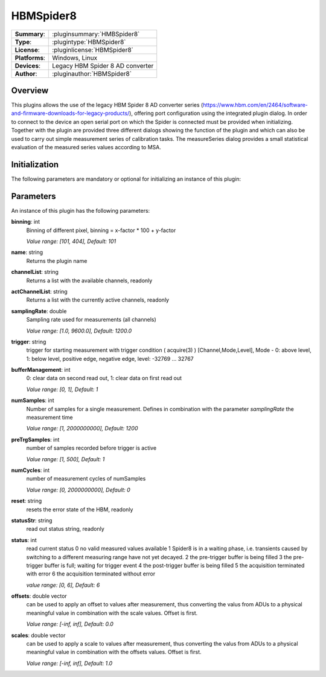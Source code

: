 ===================
 HBMSpider8
===================

=============== ========================================================================================================
**Summary**:    :pluginsummary:`HMBSpider8`
**Type**:       :plugintype:`HBMSpider8`
**License**:    :pluginlicense:`HBMSpider8`
**Platforms**:  Windows, Linux
**Devices**:    Legacy HBM Spider 8 AD converter
**Author**:     :pluginauthor:`HBMSpider8`
=============== ========================================================================================================

Overview
========

.. pluginsummaryextended::
    :plugin: HBMSpider8

This plugins allows the use of the legacy HBM Spider 8 AD converter series
(https://www.hbm.com/en/2464/software-and-firmware-downloads-for-legacy-products/), offering port configuration using
the integrated plugin dialog. In order to connect to the device an open serial port on which the Spider is
connected must be provided when initializing.
Together with the plugin are provided three different dialogs showing the function of the plugin and which can also be
used to carry out simple measurement series of calibration tasks. The measureSeries dialog provides a small statistical
evaluation of the measured series values according to MSA.

Initialization
==============

The following parameters are mandatory or optional for initializing an instance of this plugin:

    .. plugininitparams::
        :plugin: HBMSpider8
		**SerialIO**: ito::ParamBase::HWRef
			An open serial port on which the HBM Spider 8 is connected

Parameters
===========

An instance of this plugin has the following parameters:

**binning**: int
    Binning of different pixel, binning = x-factor * 100 + y-factor

    *Value range: [101, 404], Default: 101*

**name**: string
	Returns the plugin name

**channelList**: string
	Returns a list with the available channels, readonly

**actChannelList**: string
	Returns a list with the currently active channels, readonly

**samplingRate**: double
	Sampling rate used for measurements (all channels)

	*Value range: [1.0, 9600.0], Default: 1200.0*

**trigger**: string
	trigger for starting measurement with trigger condition ( acquire(3) ) [Channel,Mode,Level], Mode - 0: above level, 1: below level, positive edge, negative edge, level: -32769 ... 32767

**bufferManagement**: int
	0: clear data on second read out, 1: clear data on first read out

	*Value range: [0, 1], Default: 1*

**numSamples**: int
	Number of samples for a single measurement. Defines in combination with the parameter *samplingRate* the measurement time

	*Value range: [1, 2000000000], Default: 1200*

**preTrgSamples**: int
	number of samples recorded before trigger is active

	*Value range: [1, 500], Default: 1*

**numCycles**: int
	number of measurement cycles of numSamples

	*Value range: [0, 2000000000], Default: 0*

**reset**: string
	resets the error state of the HBM, readonly

**statusStr**: string
	read out status string, readonly

**status**: int
	read current status
	0 no valid measured values available
	1 Spider8 is in a waiting phase, i.e. transients caused by switching to a different measuring range have not yet decayed.
	2 the pre-trigger buffer is being filled
	3 the pre-trigger buffer is full; waiting for trigger event
	4 the post-trigger buffer is being filled
	5 the acquisition terminated with error
	6 the acquisition terminated without error

	*value range: [0, 6], Default: 6*

**offsets**: double vector
	can be used to apply an offset to values after measurement, thus converting the valus from ADUs to a physical meaningful value
	in combination with the scale values. Offset is first.

	*Value range: [-inf, inf], Default: 0.0*

**scales**: double vector
	can be used to apply a scale to values after measurement, thus converting the valus from ADUs to a physical meaningful value
	in combination with the offsets values. Offset is first.

	*Value range: [-inf, inf], Default: 1.0*
